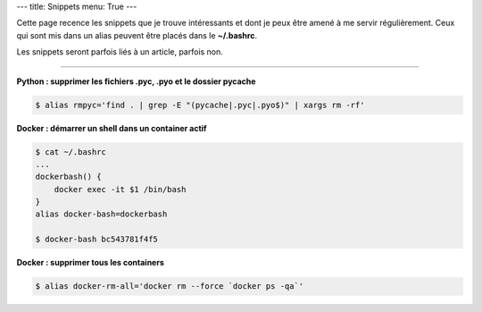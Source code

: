 ---
title: Snippets
menu: True
---

Cette page recence les snippets que je trouve intéressants et dont je peux être amené à me servir régulièrement. Ceux qui sont mis dans un alias peuvent être placés dans le **~/.bashrc**.

Les snippets seront parfois liés à un article, parfois non.

------------

**Python : supprimer les fichiers .pyc, .pyo et le dossier pycache**

.. sourcecode:: bash

    $ alias rmpyc='find . | grep -E "(pycache|.pyc|.pyo$)" | xargs rm -rf'

**Docker : démarrer un shell dans un container actif**

.. sourcecode:: bash

    $ cat ~/.bashrc
    ...
    dockerbash() {
        docker exec -it $1 /bin/bash
    }
    alias docker-bash=dockerbash

    $ docker-bash bc543781f4f5

**Docker : supprimer tous les containers**

.. sourcecode:: bash

    $ alias docker-rm-all='docker rm --force `docker ps -qa`'


